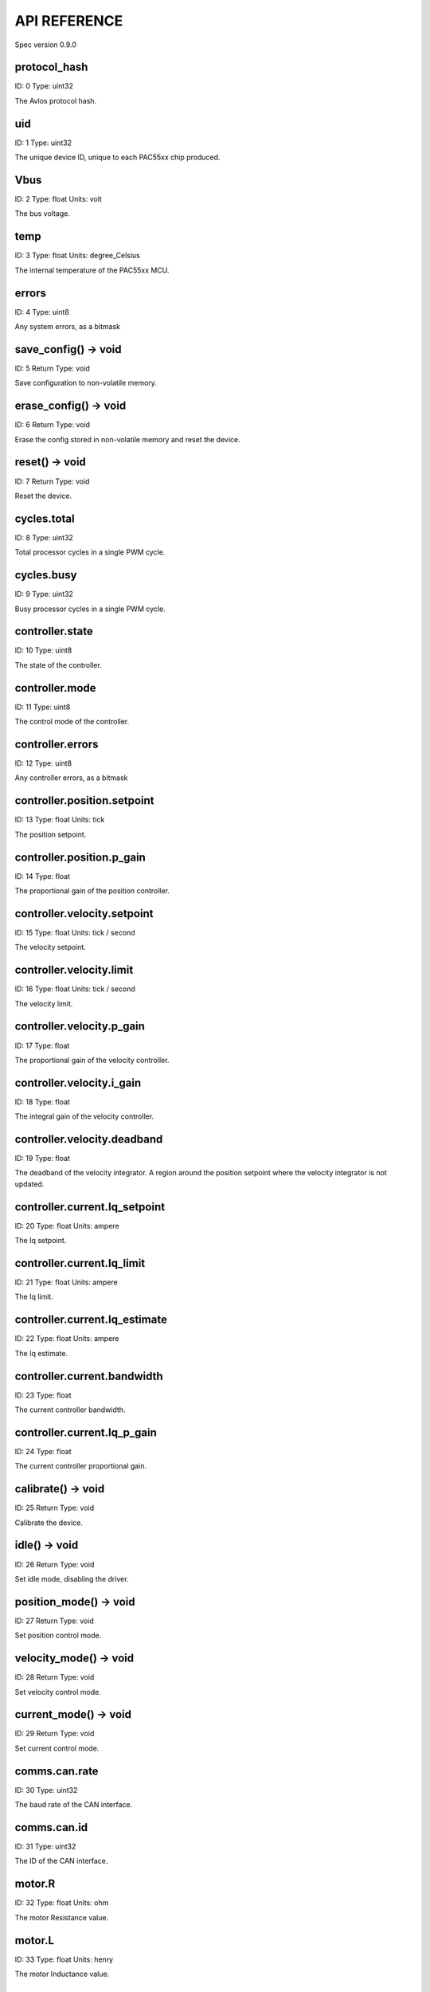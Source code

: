 
.. _api-reference:

API REFERENCE
=============

Spec version 0.9.0


protocol_hash
-------------------------------------------------------------------

ID: 0
Type: uint32


The Avlos protocol hash.


uid
-------------------------------------------------------------------

ID: 1
Type: uint32


The unique device ID, unique to each PAC55xx chip produced.


Vbus
-------------------------------------------------------------------

ID: 2
Type: float
Units: volt

The bus voltage.


temp
-------------------------------------------------------------------

ID: 3
Type: float
Units: degree_Celsius

The internal temperature of the PAC55xx MCU.


errors
-------------------------------------------------------------------

ID: 4
Type: uint8


Any system errors, as a bitmask


save_config() -> void
-------------------------------------------------------------------

ID: 5
Return Type: void


Save configuration to non-volatile memory.


erase_config() -> void
-------------------------------------------------------------------

ID: 6
Return Type: void


Erase the config stored in non-volatile memory and reset the device.


reset() -> void
-------------------------------------------------------------------

ID: 7
Return Type: void


Reset the device.


cycles.total
-------------------------------------------------------------------

ID: 8
Type: uint32


Total processor cycles in a single PWM cycle.


cycles.busy
-------------------------------------------------------------------

ID: 9
Type: uint32


Busy processor cycles in a single PWM cycle.


controller.state
-------------------------------------------------------------------

ID: 10
Type: uint8


The state of the controller.


controller.mode
-------------------------------------------------------------------

ID: 11
Type: uint8


The control mode of the controller.


controller.errors
-------------------------------------------------------------------

ID: 12
Type: uint8


Any controller errors, as a bitmask


controller.position.setpoint
-------------------------------------------------------------------

ID: 13
Type: float
Units: tick

The position setpoint.


controller.position.p_gain
-------------------------------------------------------------------

ID: 14
Type: float


The proportional gain of the position controller.


controller.velocity.setpoint
-------------------------------------------------------------------

ID: 15
Type: float
Units: tick / second

The velocity setpoint.


controller.velocity.limit
-------------------------------------------------------------------

ID: 16
Type: float
Units: tick / second

The velocity limit.


controller.velocity.p_gain
-------------------------------------------------------------------

ID: 17
Type: float


The proportional gain of the velocity controller.


controller.velocity.i_gain
-------------------------------------------------------------------

ID: 18
Type: float


The integral gain of the velocity controller.


.. _integrator-deadband:

controller.velocity.deadband
-------------------------------------------------------------------

ID: 19
Type: float


The deadband of the velocity integrator. A region around the position setpoint where the velocity integrator is not updated.


controller.current.Iq_setpoint
-------------------------------------------------------------------

ID: 20
Type: float
Units: ampere

The Iq setpoint.


controller.current.Iq_limit
-------------------------------------------------------------------

ID: 21
Type: float
Units: ampere

The Iq limit.


controller.current.Iq_estimate
-------------------------------------------------------------------

ID: 22
Type: float
Units: ampere

The Iq estimate.


controller.current.bandwidth
-------------------------------------------------------------------

ID: 23
Type: float


The current controller bandwidth.


controller.current.Iq_p_gain
-------------------------------------------------------------------

ID: 24
Type: float


The current controller proportional gain.


calibrate() -> void
-------------------------------------------------------------------

ID: 25
Return Type: void


Calibrate the device.


idle() -> void
-------------------------------------------------------------------

ID: 26
Return Type: void


Set idle mode, disabling the driver.


position_mode() -> void
-------------------------------------------------------------------

ID: 27
Return Type: void


Set position control mode.


velocity_mode() -> void
-------------------------------------------------------------------

ID: 28
Return Type: void


Set velocity control mode.


current_mode() -> void
-------------------------------------------------------------------

ID: 29
Return Type: void


Set current control mode.


.. _api-can-rate:

comms.can.rate
-------------------------------------------------------------------

ID: 30
Type: uint32


The baud rate of the CAN interface.


comms.can.id
-------------------------------------------------------------------

ID: 31
Type: uint32


The ID of the CAN interface.


motor.R
-------------------------------------------------------------------

ID: 32
Type: float
Units: ohm

The motor Resistance value.


motor.L
-------------------------------------------------------------------

ID: 33
Type: float
Units: henry

The motor Inductance value.


motor.pole_pairs
-------------------------------------------------------------------

ID: 34
Type: uint8


The motor pole pair count.


motor.type
-------------------------------------------------------------------

ID: 35
Type: uint8


The type of the motor. Either high current or gimbal.


motor.offset
-------------------------------------------------------------------

ID: 36
Type: float


User-defined offset of the motor.


motor.direction
-------------------------------------------------------------------

ID: 37
Type: uint8


User-defined direction of the motor.


motor.errors
-------------------------------------------------------------------

ID: 38
Type: uint8


Any motor/calibration errors, as a bitmask


encoder.position_estimate
-------------------------------------------------------------------

ID: 39
Type: float
Units: tick

The filtered encoder position estimate.


encoder.type
-------------------------------------------------------------------

ID: 40
Type: uint8


The encoder type. Either INTERNAL or HALL.


encoder.bandwidth
-------------------------------------------------------------------

ID: 41
Type: float
Units: radian / second

The encoder observer bandwidth.


encoder.errors
-------------------------------------------------------------------

ID: 42
Type: uint8


Any encoder errors, as a bitmask


traj_planner.max_accel
-------------------------------------------------------------------

ID: 43
Type: float
Units: tick / second

The trajectory planner max acceleration.


traj_planner.max_decel
-------------------------------------------------------------------

ID: 44
Type: float
Units: tick / second ** 2

The trajectory planner max deceleration.


traj_planner.max_vel
-------------------------------------------------------------------

ID: 45
Type: float
Units: tick / second

The trajectory planner max cruise velocity.


move_to(pos_setpoint) -> void
-------------------------------------------------------------------

ID: 46
Return Type: void


Move to target position respecting velocity and acceleration limits.


move_to_tlimit(pos_setpoint) -> void
-------------------------------------------------------------------

ID: 47
Return Type: void


Move to target position respecting time limits for each sector.


traj_planner.errors
-------------------------------------------------------------------

ID: 48
Type: uint8


Any errors in the trajectory planner, as a bitmask


